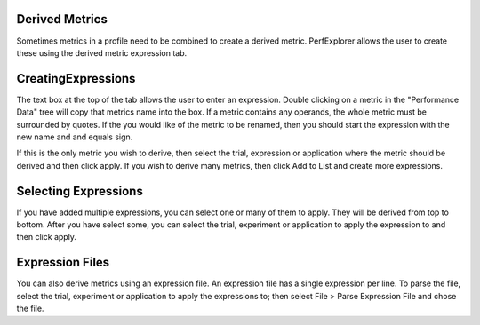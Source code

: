 Derived Metrics
===============

Sometimes metrics in a profile need to be combined to create a derived
metric. PerfExplorer allows the user to create these using the derived
metric expression tab.

CreatingExpressions
===================

The text box at the top of the tab allows the user to enter an
expression. Double clicking on a metric in the "Performance Data" tree
will copy that metrics name into the box. If a metric contains any
operands, the whole metric must be surrounded by quotes. If the you
would like of the metric to be renamed, then you should start the
expression with the new name and and equals sign.

If this is the only metric you wish to derive, then select the trial,
expression or application where the metric should be derived and then
click apply. If you wish to derive many metrics, then click Add to List
and create more expressions.

Selecting Expressions
=====================

If you have added multiple expressions, you can select one or many of
them to apply. They will be derived from top to bottom. After you have
select some, you can select the trial, experiment or application to
apply the expression to and then click apply.

Expression Files
================

You can also derive metrics using an expression file. An expression file
has a single expression per line. To parse the file, select the trial,
experiment or application to apply the expressions to; then select File
> Parse Expression File and chose the file.
